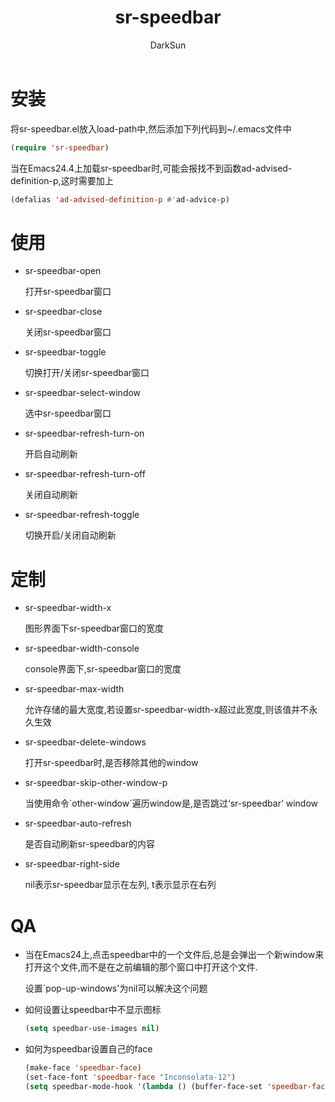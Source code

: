 #+TITLE: sr-speedbar
#+AUTHOR: DarkSun
#+OPTIONS: ^:{}

* 安装
  将sr-speedbar.el放入load-path中,然后添加下列代码到~/.emacs文件中
  #+BEGIN_SRC emacs-lisp
  (require 'sr-speedbar)
  #+END_SRC

  当在Emacs24.4上加载sr-speedbar时,可能会报找不到函数ad-advised-definition-p,这时需要加上
  #+BEGIN_SRC emacs-lisp
    (defalias 'ad-advised-definition-p #'ad-advice-p)
  #+END_SRC

* 使用
  * sr-speedbar-open

	打开sr-speedbar窗口

  * sr-speedbar-close

	关闭sr-speedbar窗口

  * sr-speedbar-toggle

	切换打开/关闭sr-speedbar窗口

  * sr-speedbar-select-window

	选中sr-speedbar窗口

  * sr-speedbar-refresh-turn-on

	开启自动刷新

  * sr-speedbar-refresh-turn-off

	关闭自动刷新

  * sr-speedbar-refresh-toggle

	切换开启/关闭自动刷新

* 定制

  * sr-speedbar-width-x
	
	图形界面下sr-speedbar窗口的宽度

  * sr-speedbar-width-console
	
	console界面下,sr-speedbar窗口的宽度

  * sr-speedbar-max-width
	
    允许存储的最大宽度,若设置sr-speedbar-width-x超过此宽度,则该值并不永久生效

  * sr-speedbar-delete-windows

    打开sr-speedbar时,是否移除其他的window

  * sr-speedbar-skip-other-window-p

    当使用命令`other-window`遍历window是,是否跳过‘sr-speedbar’ window

  * sr-speedbar-auto-refresh

	是否自动刷新sr-speedbar的内容

  * sr-speedbar-right-side

	nil表示sr-speedbar显示在左列, t表示显示在右列

* QA

  * 当在Emacs24上,点击speedbar中的一个文件后,总是会弹出一个新window来打开这个文件,而不是在之前编辑的那个窗口中打开这个文件.

	设置`pop-up-windows'为nil可以解决这个问题

  * 如何设置让speedbar中不显示图标

	#+BEGIN_SRC emacs-lisp
	(setq speedbar-use-images nil)
	#+END_SRC

  * 如何为speedbar设置自己的face

	#+BEGIN_SRC emacs-lisp
      (make-face 'speedbar-face)
      (set-face-font 'speedbar-face "Inconsolata-12")
      (setq speedbar-mode-hook '(lambda () (buffer-face-set 'speedbar-face)))
	#+END_SRC

